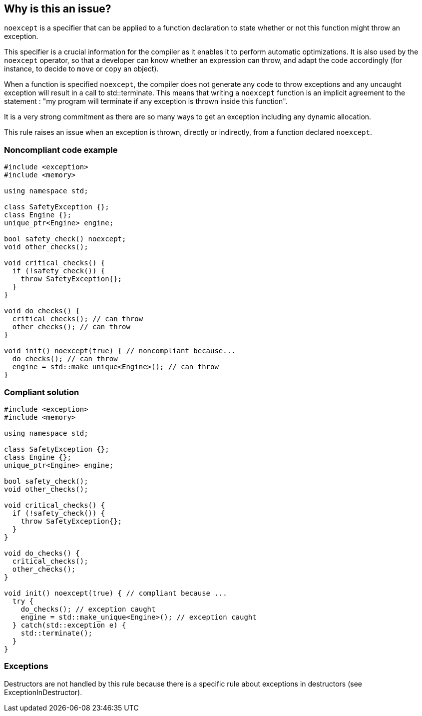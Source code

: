 == Why is this an issue?

``++noexcept++`` is a specifier that can be applied to a function declaration to state whether or not this function might throw an exception.


This specifier is a crucial information for the compiler as it enables it to perform automatic optimizations. It is also used by the ``++noexcept++`` operator, so that a developer can know whether an expression can throw, and adapt the code accordingly (for instance, to decide to ``++move++`` or ``++copy++`` an object).


When a function is specified ``++noexcept++``, the compiler does not generate any code to throw exceptions and any uncaught exception will result in a call to std::terminate. This means that writing a ``++noexcept++`` function is an implicit agreement to the statement : "my program will terminate if any exception is thrown inside this function".


It is a very strong commitment as there are so many ways to get an exception including any dynamic allocation.


This rule raises an issue when an exception is thrown, directly or indirectly, from a function declared ``++noexcept++``.


=== Noncompliant code example

[source,cpp]
----
#include <exception>
#include <memory>

using namespace std;

class SafetyException {};
class Engine {};
unique_ptr<Engine> engine;

bool safety_check() noexcept;
void other_checks();

void critical_checks() {
  if (!safety_check()) {
    throw SafetyException{};
  }
}

void do_checks() {
  critical_checks(); // can throw
  other_checks(); // can throw
}

void init() noexcept(true) { // noncompliant because...
  do_checks(); // can throw
  engine = std::make_unique<Engine>(); // can throw
}
----


=== Compliant solution

[source,cpp]
----
#include <exception>
#include <memory>

using namespace std;

class SafetyException {};
class Engine {};
unique_ptr<Engine> engine;

bool safety_check();
void other_checks();

void critical_checks() {
  if (!safety_check()) {
    throw SafetyException{};
  }
}

void do_checks() {
  critical_checks();
  other_checks();
}

void init() noexcept(true) { // compliant because ...
  try {
    do_checks(); // exception caught
    engine = std::make_unique<Engine>(); // exception caught
  } catch(std::exception e) {
    std::terminate();
  }
}
----


=== Exceptions

Destructors are not handled by this rule because there is a specific rule about exceptions in destructors (see ExceptionInDestructor).

ifdef::env-github,rspecator-view[]

'''
== Implementation Specification
(visible only on this page)

=== Message

* Remove this "throw" clause or "noexcept" on the function declaration.
* Remove this "throw" clause or "throw()" on the function declaration.


=== Highlighting

``++throw++`` clause


'''
== Comments And Links
(visible only on this page)

=== on 6 Nov 2019, 23:13:47 Loïc Joly wrote:
* One or 2 rules : Is ``++new++`` considered as a throwing operation from which we expect to be able to recover
* Should the rule be deactivated on ``++-fno-exception++`` ?
* It would be interesting to tell the user what exception can be thrown
*

endif::env-github,rspecator-view[]
